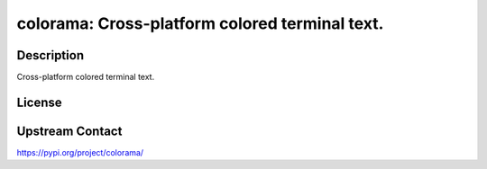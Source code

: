 colorama: Cross-platform colored terminal text.
===============================================

Description
-----------

Cross-platform colored terminal text.

License
-------

Upstream Contact
----------------

https://pypi.org/project/colorama/

